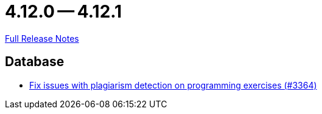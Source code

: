 = 4.12.0 -- 4.12.1

link:https://github.com/ls1intum/Artemis/releases/tag/4.12.1[Full Release Notes]

== Database

* link:https://www.github.com/ls1intum/Artemis/commit/5881fe82eeec656db3eadc76f7c123188126c843[Fix issues with plagiarism detection on programming exercises (#3364)]


